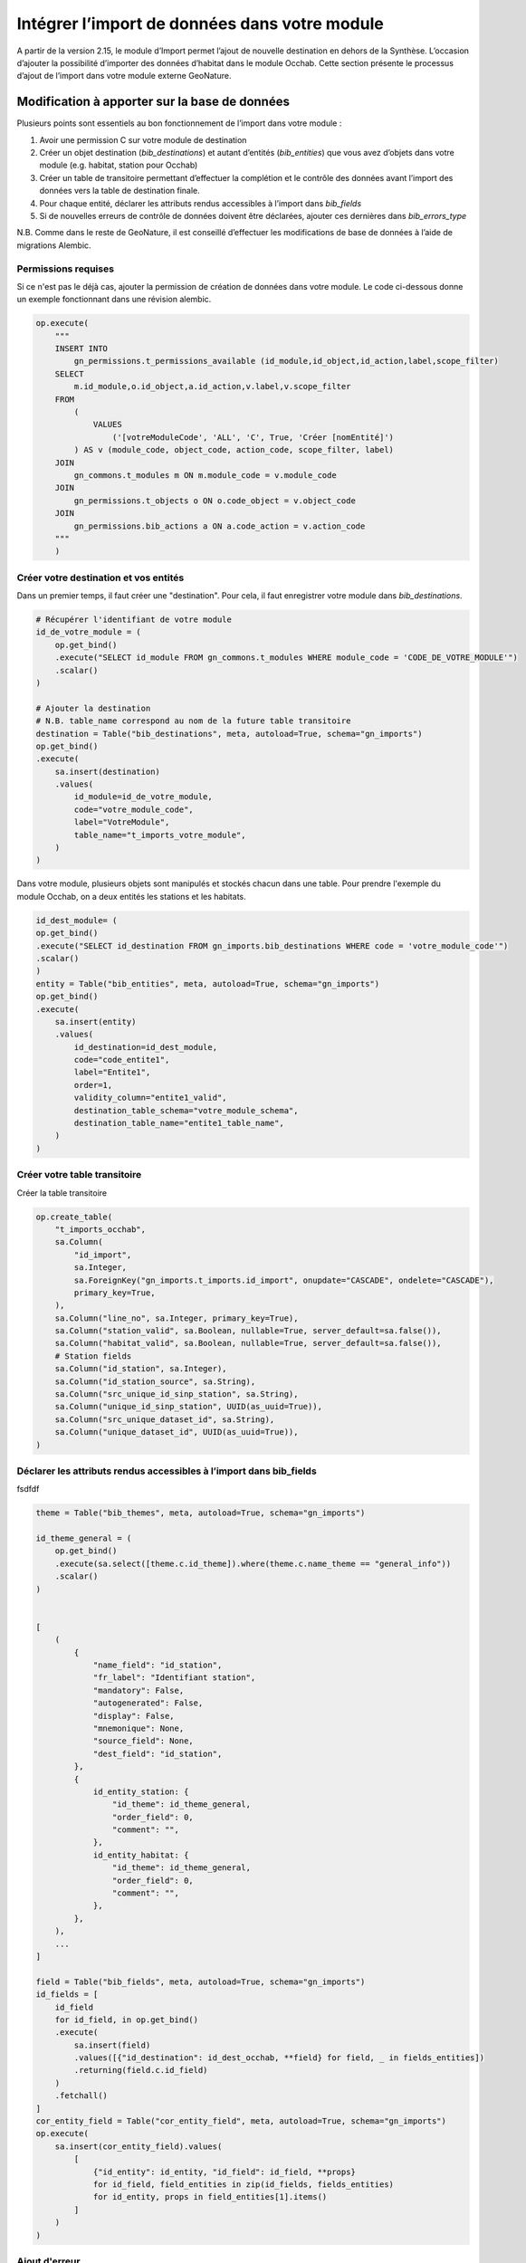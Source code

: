 Intégrer l’import de données dans votre module
----------------------------------------------

A partir de la version 2.15, le module d’Import permet l’ajout de nouvelle destination en dehors de la Synthèse. L’occasion d’ajouter la possibilité d’importer des données d’habitat dans le module Occhab.
Cette section présente le processus d’ajout de l’import dans votre module externe GeoNature.

Modification à apporter sur la base de données
*************************************************

Plusieurs points sont essentiels au bon fonctionnement de l’import dans votre module :

1. Avoir une permission C sur votre module de destination
2. Créer un objet destination (`bib_destinations`) et autant d’entités (`bib_entities`) que vous avez d’objets dans votre module (e.g. habitat, station pour Occhab)
3. Créer un table de transitoire permettant d’effectuer la complétion et le contrôle des données avant l’import des données vers la table de destination finale.
4. Pour chaque entité, déclarer les attributs rendus accessibles à l’import dans `bib_fields`
5. Si de nouvelles erreurs de contrôle de données doivent être déclarées, ajouter ces dernières dans `bib_errors_type`

N.B. Comme dans le reste de GeoNature, il est conseillé d’effectuer les modifications de base de données à l’aide de migrations Alembic.

Permissions requises
""""""""""""""""""""

Si ce n'est pas le déjà cas, ajouter la permission de création de données dans votre module. Le code ci-dessous donne un exemple fonctionnant dans une révision alembic.

.. code-block:: python

    op.execute(
        """
        INSERT INTO
            gn_permissions.t_permissions_available (id_module,id_object,id_action,label,scope_filter)
        SELECT
            m.id_module,o.id_object,a.id_action,v.label,v.scope_filter
        FROM
            (
                VALUES
                    ('[votreModuleCode', 'ALL', 'C', True, 'Créer [nomEntité]')
            ) AS v (module_code, object_code, action_code, scope_filter, label)
        JOIN
            gn_commons.t_modules m ON m.module_code = v.module_code
        JOIN
            gn_permissions.t_objects o ON o.code_object = v.object_code
        JOIN
            gn_permissions.bib_actions a ON a.code_action = v.action_code
        """
        )


Créer votre destination et vos entités
""""""""""""""""""""""""""""""""""""""

Dans un premier temps, il faut créer une "destination". Pour cela, il faut enregistrer votre module dans `bib_destinations`.

.. code-block:: python

    # Récupérer l'identifiant de votre module
    id_de_votre_module = (
        op.get_bind()
        .execute("SELECT id_module FROM gn_commons.t_modules WHERE module_code = 'CODE_DE_VOTRE_MODULE'")
        .scalar()
    )

    # Ajouter la destination
    # N.B. table_name correspond au nom de la future table transitoire
    destination = Table("bib_destinations", meta, autoload=True, schema="gn_imports")
    op.get_bind()
    .execute(
        sa.insert(destination)
        .values(
            id_module=id_de_votre_module,
            code="votre_module_code",
            label="VotreModule",
            table_name="t_imports_votre_module",
        )
    )


Dans votre module, plusieurs objets sont manipulés et stockés chacun dans une table. Pour prendre l'exemple du module Occhab, on a deux entités les stations et les habitats.

.. code-block:: python

    id_dest_module= (
    op.get_bind()
    .execute("SELECT id_destination FROM gn_imports.bib_destinations WHERE code = 'votre_module_code'")
    .scalar()
    )
    entity = Table("bib_entities", meta, autoload=True, schema="gn_imports")
    op.get_bind()
    .execute(
        sa.insert(entity)
        .values(
            id_destination=id_dest_module,
            code="code_entite1",
            label="Entite1",
            order=1,
            validity_column="entite1_valid",
            destination_table_schema="votre_module_schema",
            destination_table_name="entite1_table_name",
        )
    )


Créer votre table transitoire
"""""""""""""""""""""""""""""

Créer la table transitoire

.. code-block:: python

    op.create_table(
        "t_imports_occhab",
        sa.Column(
            "id_import",
            sa.Integer,
            sa.ForeignKey("gn_imports.t_imports.id_import", onupdate="CASCADE", ondelete="CASCADE"),
            primary_key=True,
        ),
        sa.Column("line_no", sa.Integer, primary_key=True),
        sa.Column("station_valid", sa.Boolean, nullable=True, server_default=sa.false()),
        sa.Column("habitat_valid", sa.Boolean, nullable=True, server_default=sa.false()),
        # Station fields
        sa.Column("id_station", sa.Integer),
        sa.Column("id_station_source", sa.String),
        sa.Column("src_unique_id_sinp_station", sa.String),
        sa.Column("unique_id_sinp_station", UUID(as_uuid=True)),
        sa.Column("src_unique_dataset_id", sa.String),
        sa.Column("unique_dataset_id", UUID(as_uuid=True)),
    )


Déclarer les attributs rendus accessibles à l’import dans **bib_fields**
""""""""""""""""""""""""""""""""""""""""""""""""""""""""""""""""""""""""
fsdfdf

.. code-block:: python

    theme = Table("bib_themes", meta, autoload=True, schema="gn_imports")

    id_theme_general = (
        op.get_bind()
        .execute(sa.select([theme.c.id_theme]).where(theme.c.name_theme == "general_info"))
        .scalar()
    )


    [
        (
            {
                "name_field": "id_station",
                "fr_label": "Identifiant station",
                "mandatory": False,
                "autogenerated": False,
                "display": False,
                "mnemonique": None,
                "source_field": None,
                "dest_field": "id_station",
            },
            {
                id_entity_station: {
                    "id_theme": id_theme_general,
                    "order_field": 0,
                    "comment": "",
                },
                id_entity_habitat: {
                    "id_theme": id_theme_general,
                    "order_field": 0,
                    "comment": "",
                },
            },
        ),
        ...
    ]

    field = Table("bib_fields", meta, autoload=True, schema="gn_imports")
    id_fields = [
        id_field
        for id_field, in op.get_bind()
        .execute(
            sa.insert(field)
            .values([{"id_destination": id_dest_occhab, **field} for field, _ in fields_entities])
            .returning(field.c.id_field)
        )
        .fetchall()
    ]
    cor_entity_field = Table("cor_entity_field", meta, autoload=True, schema="gn_imports")
    op.execute(
        sa.insert(cor_entity_field).values(
            [
                {"id_entity": id_entity, "id_field": id_field, **props}
                for id_field, field_entities in zip(id_fields, fields_entities)
                for id_entity, props in field_entities[1].items()
            ]
        )
    )




Ajout d'erreur
""""""""""""""

.. code-block:: python

    error_type = sa.Table("bib_errors_types", metadata, schema="gn_imports", autoload_with=op.get_bind())
    op.bulk_insert(
        error_type,
        [
            {
                "error_type": "Erreur de format booléen",
                "name": "INVALID_BOOL",
                "description": "Le champ doit être renseigné avec une valeur binaire (0 ou 1, true ou false).",
                "error_level": "ERROR",
            },
            {
                "error_type": "Données incohérentes d'une ou plusieurs entités",
                "name": "INCOHERENT_DATA",
                "description": "Les données indiquées pour une ou plusieurs entités sont incohérentes sur différentes lignes.",
                "error_level": "ERROR",
            },
            ...
        ],
    )

Configuration
*************

Il faut d'abords créer une class héritant de la class `ImportActions`

.. code-block:: python

    class VotreModuleImportActions(ImportActions):
        def statistics_labels() -> typing.List[ImportStatisticsLabels]:
        # Retourne un object contenant les label pour les statistiques

        def preprocess_transient_data(imprt: TImports, df) -> set:
        # Effectue un pretraitement des données dans un dataframe

        def check_transient_data(task, logger, imprt: TImports) -> None:
        # Effectue la validation des données

        def import_data_to_destination(imprt: TImports) -> None:
        # Importe les données dans la table de destination

        def remove_data_from_destination(imprt: TImports) -> None:
        # Supprime les données de la table de destination

        def report_plot(imprt: TImports) -> StandaloneEmbedJson:
        # Retourne des graphique sur l'import

        def compute_bounding_box(imprt: TImports) -> None:
        # Calcule la bounding box

Dans cette class on retrouve toutes les fonctions obligatoires, a implementer pour pouvoir implementer l'import dans un module.

Méthode à implémenter
"""""""""""""""""""""

**``statistics_labels()``**

Fonction qui renvoie un object de la forme suivante :

.. code-block:: python

    {"key": "station_count", "value": "Nombre de stations importées"},
    {"key": "habitat_count", "value": "Nombre d’habitats importés"},


Les statistiques sont calculer en amont,et ajouter a l'objet import dans la section statistique.
Les valeurs des clés permettent de définir les labels a afficher pour les statistique affiché dans la liste d'import.

``preprocess_transient_data(imprt: TImports, df)``

Fonction qui permet de faire un pre traitement sur les données de l'import, elle retourne un dataframe panda.

``check_transient_data(task, logger, imprt: TImports)``

Dans cette fonction est effectuer la validation et le traitement des données de l'import.

La fonction ``check_dates``, par exemple, utilisée dans l'import Occhab permet de validé tout les champ de type date présent dans l'import.
Elle vérifie que le format est respecter.

La fonction ``check_transient_data`` elle permet de génerer les uuid manquants dans l'import, elle permet notamment de generer un uuid commun a différente ligne de l'import quand id_origin est le même.

``import_data_to_destination(imprt: TImports)``

Cette fonction permet d'implémenter l'import des données valides dans la table de destination une fois que toutes les vérifications ont était effectuées.

``remove_data_from_destination(imprt: TImports)``

Cette fonction permet de supprimer les données d'un import, lors de la suppression d'un import.
C'est notamment pour pouvoir implémenter cette fonction sue la colonne id_import est préconiser dans les tables de destination.

``report_plot(imprt: TImports)``

Cette fonction permet de créer les graphiques afficher dans le raport d'import.
Pour créer ces graphiques ont utilise la librairie bokeh (documentation : https://docs.bokeh.org/en/latest/). Il y a des exemples de creation de graphiques dans l'import occhab.

``compute_bounding_box(imprt: TImports)``

Cette fonction sert à calculer la bounding box, c'est à dire le plus petit polygonne dans lequel sont contenue toutes les données géographique importées.
Cette bounding box est affichée dans le rapport d'import une fois toutes les données validées.
